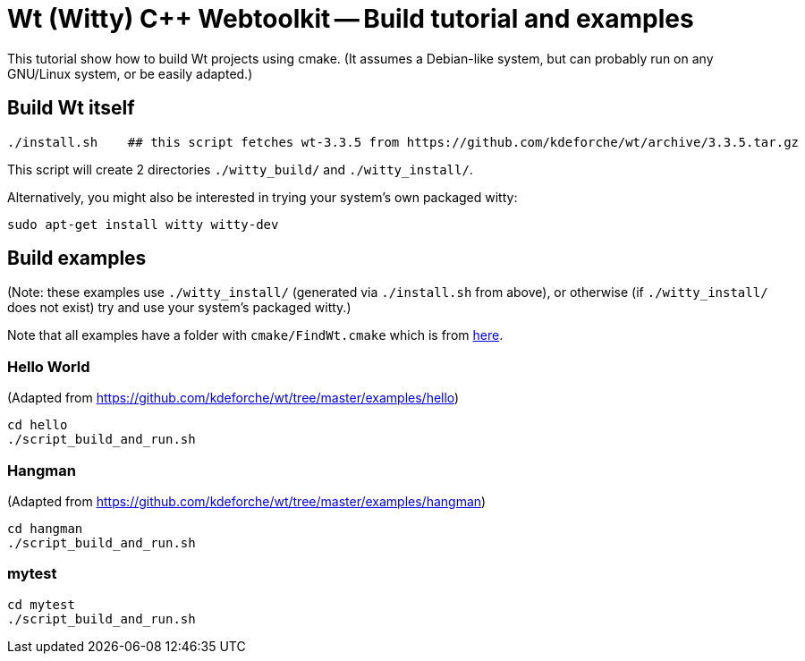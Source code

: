 = Wt (Witty) C++ Webtoolkit -- Build tutorial and examples
:source-highlighter: prettify
//                   coderay highlightjs prettify pygments
:coderay-linenums-mode: inline

This tutorial show how to build Wt projects using cmake. (It assumes a Debian-like system, but can probably run on any GNU/Linux system, or be easily adapted.)

== Build Wt itself

[source,bash]
----
./install.sh    ## this script fetches wt-3.3.5 from https://github.com/kdeforche/wt/archive/3.3.5.tar.gz
----

This script will create 2 directories `./witty_build/` and `./witty_install/`.

Alternatively, you might also be interested in trying your system's own packaged witty:
[source,bash]
----
sudo apt-get install witty witty-dev
----

== Build examples

(Note: these examples use `./witty_install/` (generated via `./install.sh` from above), or otherwise (if `./witty_install/` does not exist) try and use your system's packaged witty.)

Note that all examples have a folder with `cmake/FindWt.cmake` which is from https://github.com/kdeforche/wt/blob/master/cmake/FindWt.cmake[here].

=== Hello World

(Adapted from https://github.com/kdeforche/wt/tree/master/examples/hello)

[source,bash]
----
cd hello
./script_build_and_run.sh
----

=== Hangman

(Adapted from https://github.com/kdeforche/wt/tree/master/examples/hangman)

[source,bash]
----
cd hangman
./script_build_and_run.sh
----

=== mytest

[source,bash]
----
cd mytest
./script_build_and_run.sh
----

